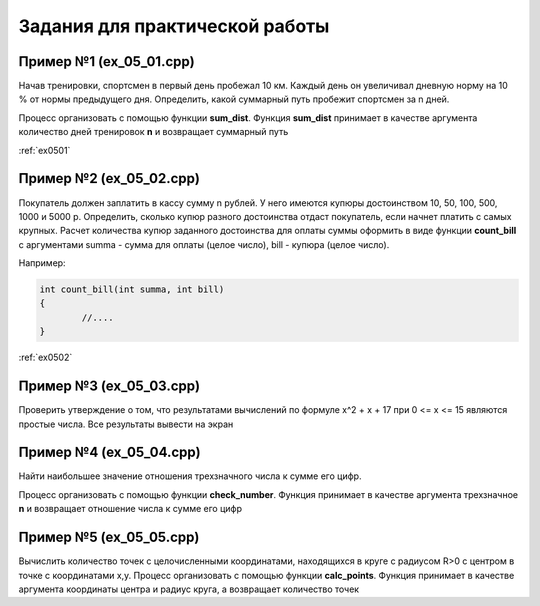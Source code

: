 Задания для практической работы
--------------------------------

Пример №1 (ex_05_01.cpp)
'''''''''''''''''''''''''

Начав тренировки, спортсмен в первый день пробежал 10 км. Каждый день он увеличивал дневную норму на 10 % от нормы предыдущего дня.
Определить, какой суммарный путь пробежит спортсмен за n дней.

Процесс организовать с помощью функции **sum_dist**. Функция **sum_dist** принимает в качестве аргумента количество дней тренировок **n** и возвращает суммарный путь

:ref:`ex0501`

Пример №2 (ex_05_02.cpp)
''''''''''''''''''''''''''

Покупатель должен заплатить в кассу сумму n рублей. У него имеются купюры достоинством 10, 50, 100, 500, 1000 и 5000 р. Определить, сколько купюр разного достоинства отдаст покупатель, если начнет платить с самых крупных.
Расчет количества купюр заданного достоинства для оплаты суммы оформить в виде функции **count_bill**  с аргументами summa - сумма для оплаты (целое число), bill - купюра (целое число).

Например:

.. code-block:: cpp

        int count_bill(int summa, int bill)
        {
                //....
        }

:ref:`ex0502`

Пример №3 (ex_05_03.cpp)
''''''''''''''''''''''''''
Проверить утверждение о том, что результатами вычислений по формуле х^2 + х + 17 при 0 <= х <= 15 являются простые числа. Все результаты вывести на экран

Пример №4 (ex_05_04.cpp)
''''''''''''''''''''''''''''
Найти наибольшее значение отношения трехзначного числа к сумме его цифр.

Процесс организовать с помощью функции **check_number**. Функция принимает в качестве аргумента трехзначное **n** и возвращает отношение числа к сумме его цифр

Пример №5 (ex_05_05.cpp)
''''''''''''''''''''''''''
Вычислить количество точек с целочисленными координатами, находящихся в круге с радиусом R>0 c центром в точке с координатами x,y.
Процесс организовать с помощью функции **calc_points**. Функция принимает в качестве аргумента координаты центра и радиус круга, а возвращает количество точек
